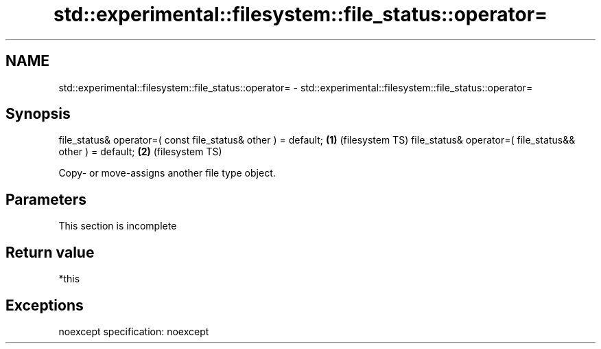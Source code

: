 .TH std::experimental::filesystem::file_status::operator= 3 "2020.03.24" "http://cppreference.com" "C++ Standard Libary"
.SH NAME
std::experimental::filesystem::file_status::operator= \- std::experimental::filesystem::file_status::operator=

.SH Synopsis

file_status& operator=( const file_status& other ) = default; \fB(1)\fP (filesystem TS)
file_status& operator=( file_status&& other ) = default;      \fB(2)\fP (filesystem TS)

Copy- or move-assigns another file type object.

.SH Parameters


 This section is incomplete


.SH Return value

*this

.SH Exceptions

noexcept specification:
noexcept



